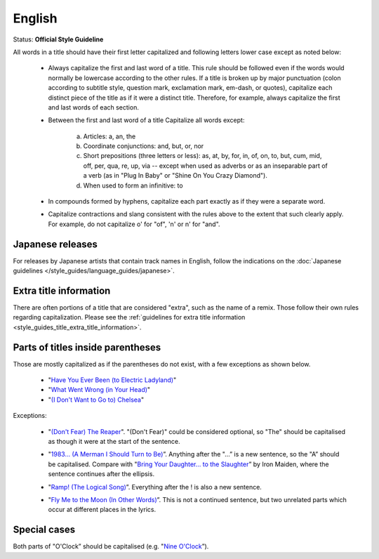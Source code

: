.. MusicBrainz Documentation Project

.. https://musicbrainz.org/doc/Style/Language/English

English
=======

Status: **Official Style Guideline**

All words in a title should have their first letter capitalized and following letters lower case except as noted below:

   - Always capitalize the first and last word of a title. This rule should be followed even if the words would normally be lowercase according to the other rules. If a title is broken up by major punctuation (colon according to subtitle style, question mark, exclamation mark, em-dash, or quotes), capitalize each distinct piece of the title as if it were a distinct title. Therefore, for example, always capitalize the first and last words of each section.

   .. newline between bullets

   - Between the first and last word of a title Capitalize all words except:

      (a) Articles: a, an, the
      (b) Coordinate conjunctions: and, but, or, nor
      (c) Short prepositions (three letters or less): as, at, by, for, in, of, on, to, but, cum, mid, off, per, qua, re, up, via -- except when used as adverbs or as an inseparable part of a verb (as in "Plug In Baby" or "Shine On You Crazy Diamond").
      (d) When used to form an infinitive: to

   .. newline between bullets

   - In compounds formed by hyphens, capitalize each part exactly as if they were a separate word.

   .. newline between bullets

   - Capitalize contractions and slang consistent with the rules above to the extent that such clearly apply. For example, do not capitalize o' for "of", 'n' or n' for "and".


Japanese releases
-----------------

For releases by Japanese artists that contain track names in English, follow the indications on the :doc:`Japanese guidelines </style_guides/language_guides/japanese>`.


Extra title information
-----------------------

There are often portions of a title that are considered "extra", such as the name of a remix. Those follow their own rules regarding capitalization. Please see the :ref:`guidelines for extra title information <style_guides_title_extra_title_information>`.


Parts of titles inside parentheses
----------------------------------

Those are mostly capitalized as if the parentheses do not exist, with a few exceptions as shown below.

   - "`Have You Ever Been (to Electric Ladyland) <https://musicbrainz.org/recording/7f9b462a-8ac5-472d-a5aa-716b3b3d169c>`_"
   - "`What Went Wrong (in Your Head) <https://musicbrainz.org/recording/55016579-15a3-42ab-8b72-976219226dc1>`_"
   - "`(I Don't Want to Go to) Chelsea <https://musicbrainz.org/recording/65ad64de-ed6b-4cb3-8ffb-6a9e20ca7018>`_"

Exceptions:

   - "`(Don't Fear) The Reaper <https://musicbrainz.org/recording/963bda54-eed7-47ba-b637-d6110d43db88>`_". "(Don't Fear)" could be considered optional, so "The" should be capitalised as though it were at the start of the sentence.

   .. newline between bullets

   - "`1983… (A Merman I Should Turn to Be) <https://musicbrainz.org/recording/15575d47-6958-4af8-9ecc-6ae5b8249475>`_”. Anything after the "…” is a new sentence, so the "A” should be capitalised. Compare with "`Bring Your Daughter… to the Slaughter <https://musicbrainz.org/recording/af7fafda-500d-456f-9550-8e036256c571>`_” by Iron Maiden, where the sentence continues after the ellipsis.

   .. newline between bullets

   - "`Ramp! (The Logical Song) <https://musicbrainz.org/release/a76f77de-f702-40eb-b095-ed9dbcd19ecc>`_”. Everything after the ! is also a new sentence.

   .. newline between bullets

   - "`Fly Me to the Moon (In Other Words) <https://musicbrainz.org/recording/9ec59d6b-de0a-42b6-98bc-797b4ea2ec17>`_”. This is not a continued sentence, but two unrelated parts which occur at different places in the lyrics.


Special cases
-------------

Both parts of "O'Clock” should be capitalised (e.g. "`Nine O'Clock <https://musicbrainz.org/recording/ffb332f4-37a9-440e-b902-f190203b2bdc>`_”).
